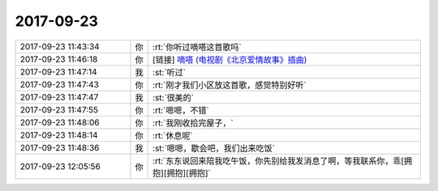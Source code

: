 2017-09-23
-------------

.. list-table::
   :widths: 25, 1, 60

   * - 2017-09-23 11:43:34
     - 你
     - :rt:`你听过嘀嗒这首歌吗`
   * - 2017-09-23 11:46:18
     - 你
     - [链接] `嘀嗒 (电视剧《北京爱情故事》插曲) <http://music.163.com/song/32685948?userid=277738974>`_
   * - 2017-09-23 11:47:14
     - 我
     - :st:`听过`
   * - 2017-09-23 11:47:43
     - 你
     - :rt:`刚才我们小区放这首歌，感觉特别好听`
   * - 2017-09-23 11:47:47
     - 我
     - :st:`很美的`
   * - 2017-09-23 11:47:55
     - 你
     - :rt:`嗯嗯，不错`
   * - 2017-09-23 11:48:06
     - 你
     - :rt:`我刚收拾完屋子，`
   * - 2017-09-23 11:48:14
     - 你
     - :rt:`休息呢`
   * - 2017-09-23 11:48:36
     - 我
     - :st:`嗯嗯，歇会吧，我们出来吃饭`
   * - 2017-09-23 12:05:56
     - 你
     - :rt:`东东说回来陪我吃午饭，你先别给我发消息了啊，等我联系你，乖[拥抱][拥抱][拥抱]`